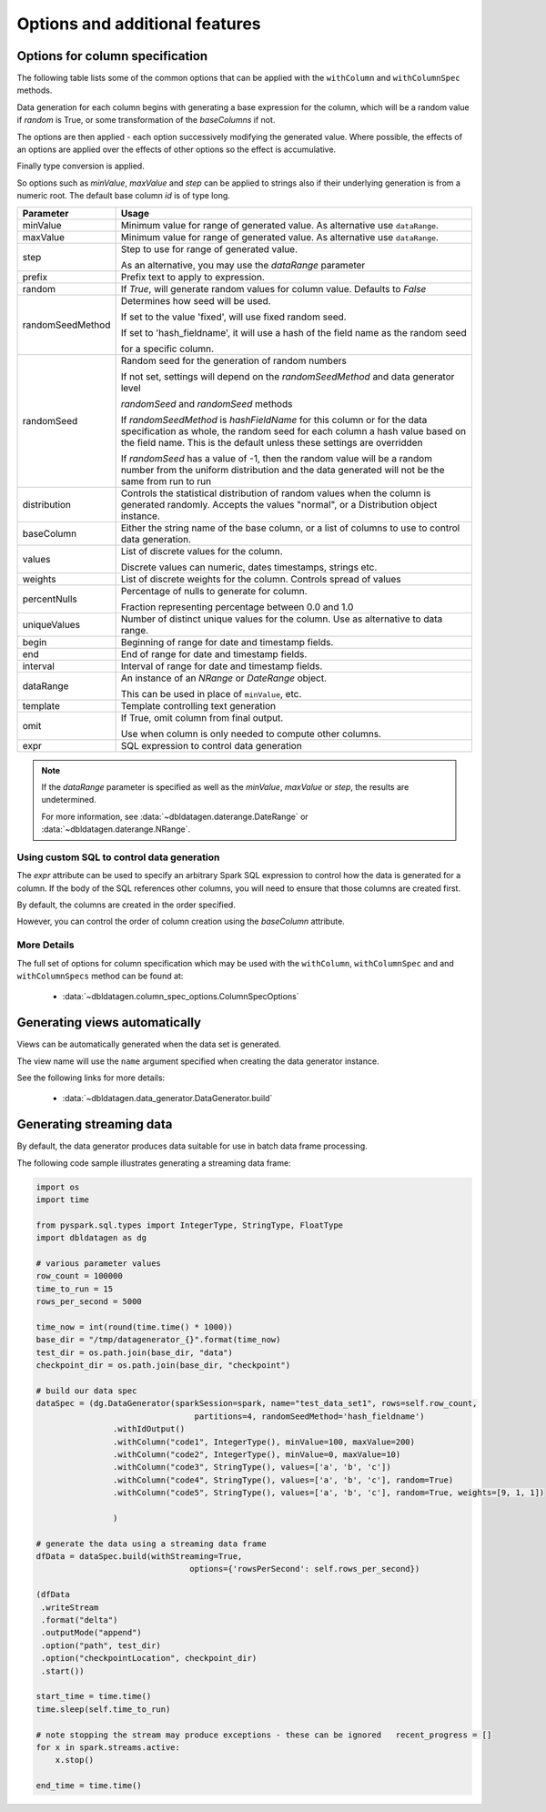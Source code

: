 .. Test Data Generator documentation master file, created by
   sphinx-quickstart on Sun Jun 21 10:54:30 2020.
   You can adapt this file completely to your liking, but it should at least
   contain the root `toctree` directive.

Options and additional features
===============================

Options for column specification
--------------------------------

The following table lists some of the common options that can be applied with the ``withColumn`` and ``withColumnSpec``
methods.

Data generation for each column begins with generating a base expression for the column, which will be a random value
if `random` is True, or some transformation of the `baseColumns` if not.

The options are then applied - each option successively modifying the generated value. Where possible, the effects of
an options are applied over the effects of other options so the effect is accumulative.

Finally type conversion is applied.

So options such as `minValue`, `maxValue` and `step` can be applied to strings also if their underlying generation is from
a numeric root. The default base column `id` is of type long.


.. table:: Column creation options

================  ==============================
Parameter         Usage
================  ==============================
minValue          Minimum value for range of generated value. As alternative use ``dataRange``.

maxValue          Minimum value for range of generated value. As alternative use ``dataRange``.

step              Step to use for range of generated value.

                  As an alternative, you may use the `dataRange` parameter

prefix            Prefix text to apply to expression.

random            If `True`, will generate random values for column value. Defaults to `False`

randomSeedMethod  Determines how seed will be used.

                  If set to the value 'fixed', will use fixed random seed.

                  If set to 'hash_fieldname', it will use a hash of the field name as the random seed

                  for a specific column.

randomSeed        Random seed for the generation of random numbers


                  If not set, settings will depend on the `randomSeedMethod` and data generator level

                  `randomSeed` and `randomSeed` methods


                  If `randomSeedMethod` is `hashFieldName` for this column or for the data
                  specification as whole,
                  the random seed for each column a hash value based on the field name. This is the default unless
                  these settings are overridden


                  If `randomSeed` has a value of -1, then the random value will be a random number from the uniform
                  distribution and the data generated will not be the same from run to run

distribution      Controls the statistical distribution of random values when the column is generated
                  randomly.
                  Accepts the values "normal", or a Distribution object instance.

baseColumn        Either the string name of the base column, or a list of columns to use to control
                  data generation.

values            List of discrete values for the column.

                  Discrete values can numeric, dates timestamps, strings etc.

weights           List of discrete weights for the column. Controls spread of values

percentNulls      Percentage of nulls to generate for column.

                  Fraction representing percentage between 0.0 and 1.0

uniqueValues      Number of distinct unique values for the column. Use as alternative to data range.

begin             Beginning of range for date and timestamp fields.

end               End of range for date and timestamp fields.

interval          Interval of range for date and timestamp fields.

dataRange         An instance of an `NRange` or `DateRange` object.

                  This can be used in place of ``minValue``, etc.

template          Template controlling text generation

omit              If True, omit column from final output.

                  Use when column is only needed to compute other columns.

expr              SQL expression to control data generation

================  ==============================


.. note::

     If the `dataRange` parameter is specified as well as the `minValue`, `maxValue` or `step`,
     the results are undetermined.

     For more information, see :data:`~dbldatagen.daterange.DateRange`
     or :data:`~dbldatagen.daterange.NRange`.

Using custom SQL to control data generation
^^^^^^^^^^^^^^^^^^^^^^^^^^^^^^^^^^^^^^^^^^^

The `expr` attribute can be used to specify an arbitrary Spark SQL expression to control how the data is
generated for a column. If the body of the SQL references other columns, you will need to ensure that
those columns are created first.

By default, the columns are created in the order specified.

However, you can control the order of column creation using the `baseColumn` attribute.

More Details
^^^^^^^^^^^^

The full set of options for column specification which may be used with the ``withColumn``, ``withColumnSpec`` and
and ``withColumnSpecs`` method can be found at:

   * :data:`~dbldatagen.column_spec_options.ColumnSpecOptions`


Generating views automatically
------------------------------

Views can be automatically generated when the data set is generated.

The view name will use the ``name`` argument specified when creating the data generator instance.

See the following links for more details:

   * :data:`~dbldatagen.data_generator.DataGenerator.build`

Generating streaming data
-------------------------

By default, the data generator produces data suitable for use in batch data frame processing.

The following code sample illustrates generating a streaming data frame:

.. code-block:: python

   import os
   import time

   from pyspark.sql.types import IntegerType, StringType, FloatType
   import dbldatagen as dg

   # various parameter values
   row_count = 100000
   time_to_run = 15
   rows_per_second = 5000

   time_now = int(round(time.time() * 1000))
   base_dir = "/tmp/datagenerator_{}".format(time_now)
   test_dir = os.path.join(base_dir, "data")
   checkpoint_dir = os.path.join(base_dir, "checkpoint")

   # build our data spec
   dataSpec = (dg.DataGenerator(sparkSession=spark, name="test_data_set1", rows=self.row_count,
                                    partitions=4, randomSeedMethod='hash_fieldname')
                   .withIdOutput()
                   .withColumn("code1", IntegerType(), minValue=100, maxValue=200)
                   .withColumn("code2", IntegerType(), minValue=0, maxValue=10)
                   .withColumn("code3", StringType(), values=['a', 'b', 'c'])
                   .withColumn("code4", StringType(), values=['a', 'b', 'c'], random=True)
                   .withColumn("code5", StringType(), values=['a', 'b', 'c'], random=True, weights=[9, 1, 1])

                   )

   # generate the data using a streaming data frame
   dfData = dataSpec.build(withStreaming=True,
                                   options={'rowsPerSecond': self.rows_per_second})

   (dfData
    .writeStream
    .format("delta")
    .outputMode("append")
    .option("path", test_dir)
    .option("checkpointLocation", checkpoint_dir)
    .start())

   start_time = time.time()
   time.sleep(self.time_to_run)

   # note stopping the stream may produce exceptions - these can be ignored   recent_progress = []
   for x in spark.streams.active:
       x.stop()

   end_time = time.time()


